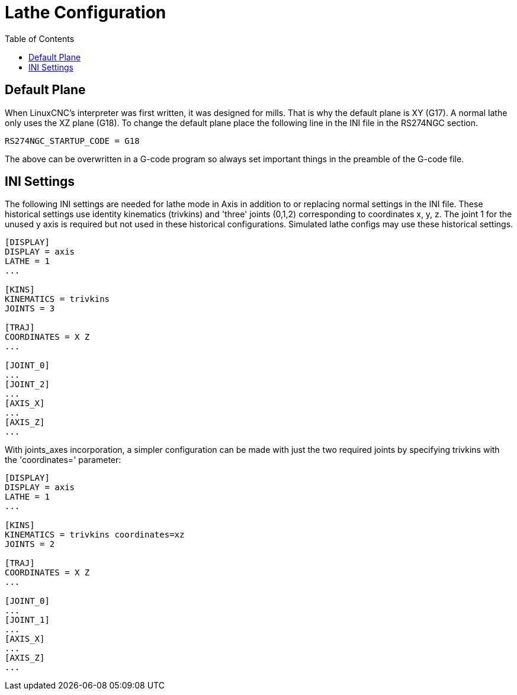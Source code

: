 :lang: en
:toc:

[[cha:lathe-configuration]]
= Lathe Configuration

// Custom lang highlight
// must come after the doc title, to work around a bug in asciidoc 8.6.6
:ini: {basebackend@docbook:'':ini}
:hal: {basebackend@docbook:'':hal}
:ngc: {basebackend@docbook:'':ngc}

== Default Plane

When LinuxCNC's interpreter was first written, it was designed for mills.
That is why the default plane is XY (G17). A normal lathe only uses the
XZ plane (G18). To change the default plane place the following line in
the INI file in the RS274NGC section.

[source,{ini}]
----
RS274NGC_STARTUP_CODE = G18
----

The above can be overwritten in a G-code program so always set important things
in the preamble of the G-code file.

== INI Settings

The following INI settings are needed for lathe mode in Axis in addition to
or replacing normal settings in the INI file. These historical settings use
identity kinematics (trivkins) and 'three' joints (0,1,2) corresponding to
coordinates x, y, z.  The joint 1 for the unused y axis is required but not used
in these historical configurations.  Simulated lathe configs may use these
historical settings.

[source,{ini}]
----
[DISPLAY]
DISPLAY = axis
LATHE = 1
...

[KINS]
KINEMATICS = trivkins
JOINTS = 3

[TRAJ]
COORDINATES = X Z
...

[JOINT_0]
...
[JOINT_2]
...
[AXIS_X]
...
[AXIS_Z]
...
----

With joints_axes incorporation, a simpler configuration can be made with just
the two required joints by specifying trivkins with the 'coordinates='
parameter:

[source,{ini}]
----
[DISPLAY]
DISPLAY = axis
LATHE = 1
...

[KINS]
KINEMATICS = trivkins coordinates=xz
JOINTS = 2

[TRAJ]
COORDINATES = X Z
...

[JOINT_0]
...
[JOINT_1]
...
[AXIS_X]
...
[AXIS_Z]
...
----

// vim: set syntax=asciidoc:
